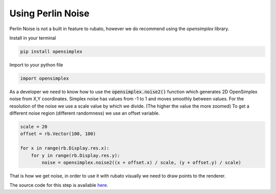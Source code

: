 Using Perlin Noise
==================

Perlin Noise is not a built in feature to rubato, however we do recommend using the
`opensimplex` library.

Install in your terminal

.. code-block:: bash

    pip install opensimplex

Import to your python file

.. code-block:: python

    import opensimplex

As a developer we need to know how to use the :code:`opensimplex.noise2()` function
which generates 2D OpenSimplex noise from X,Y coordinates.
Simplex noise has values from -1 to 1 and moves smoothly between values.
For the resolution of the noise we use a scale value by which we divide.
(The higher the value the more zoomed)
To get a different noise region (different randomness) we use an offset variable.

.. code-block:: python

    scale = 20
    offset = rb.Vector(100, 100)

    for x in range(rb.Display.res.x):
        for y in range(rb.Display.res.y):
            noise = opensimplex.noise2((x + offset.x) / scale, (y + offset.y) / scale)

That is how we get noise, in order to use it with rubato visually we need to
draw points to the renderer.

The source code for this step is available
`here <https://github.com/rubatopy/rubato/tree/main/demo/test_noise.py>`__.